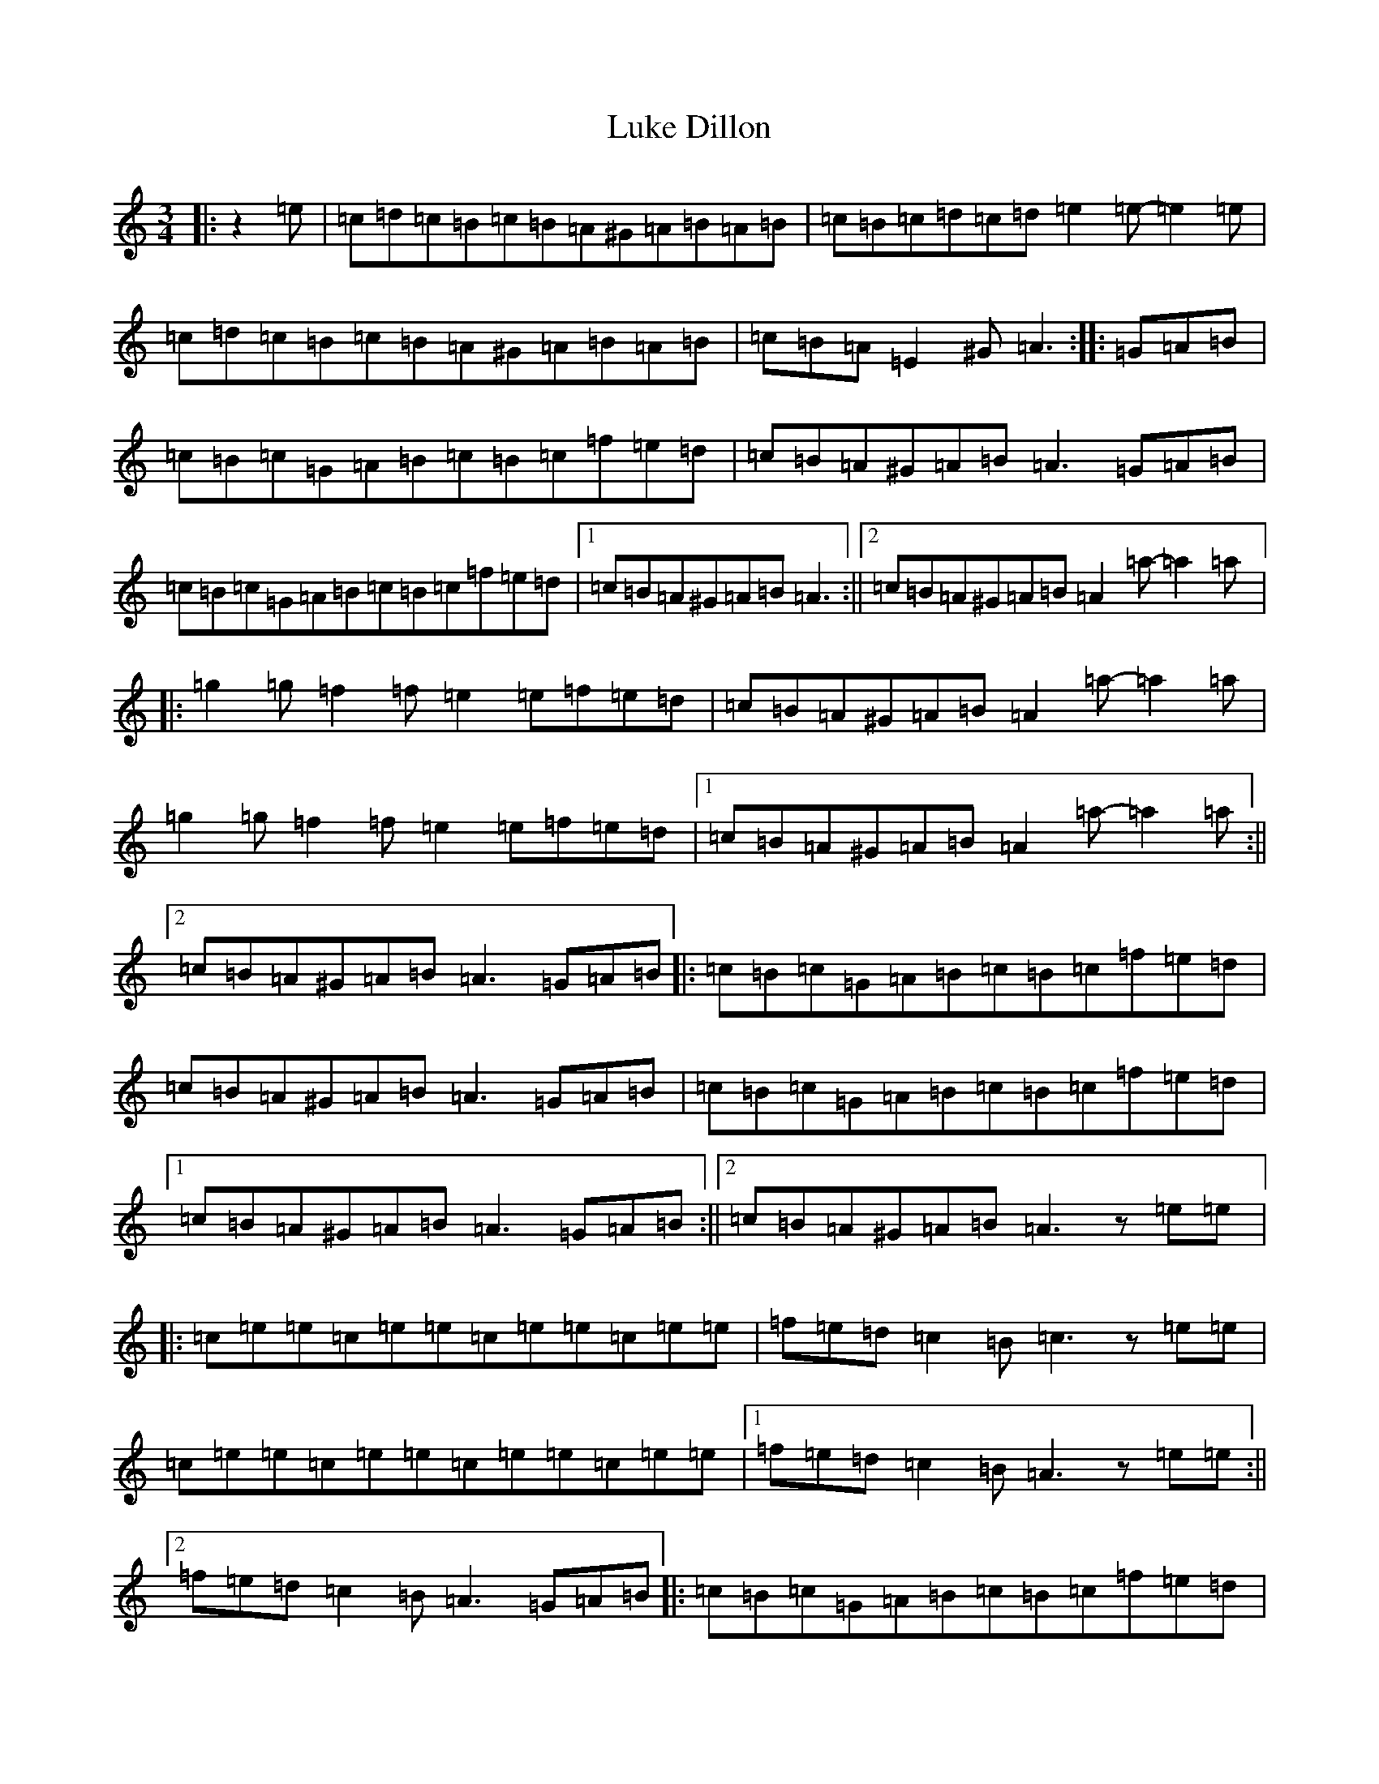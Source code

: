 X: 20714
T: Luke Dillon
S: https://thesession.org/tunes/12553#setting21082
Z: D Major
R: waltz
M: 3/4
L: 1/8
K: C Major
|:z2=e|=c=d=c=B=c=B=A^G=A=B=A=B|=c=B=c=d=c=d=e2=e-=e2=e|=c=d=c=B=c=B=A^G=A=B=A=B|=c=B=A=E2^G=A3:||:=G=A=B|=c=B=c=G=A=B=c=B=c=f=e=d|=c=B=A^G=A=B=A3=G=A=B|=c=B=c=G=A=B=c=B=c=f=e=d|1=c=B=A^G=A=B=A3:||2=c=B=A^G=A=B=A2=a-=a2=a|:=g2=g=f2=f=e2=e=f=e=d|=c=B=A^G=A=B=A2=a-=a2=a|=g2=g=f2=f=e2=e=f=e=d|1=c=B=A^G=A=B=A2=a-=a2=a:||2=c=B=A^G=A=B=A3=G=A=B|:=c=B=c=G=A=B=c=B=c=f=e=d|=c=B=A^G=A=B=A3=G=A=B|=c=B=c=G=A=B=c=B=c=f=e=d|1=c=B=A^G=A=B=A3=G=A=B:||2=c=B=A^G=A=B=A3z=e=e|:=c=e=e=c=e=e=c=e=e=c=e=e|=f=e=d=c2=B=c3z=e=e|=c=e=e=c=e=e=c=e=e=c=e=e|1=f=e=d=c2=B=A3z=e=e:||2=f=e=d=c2=B=A3=G=A=B|:=c=B=c=G=A=B=c=B=c=f=e=d|=c=B=A^G=A=B=A3=G=A=B|=c=B=c=G=A=B=c=B=c=f=e=d|1=c=B=A^G=A=B=A3=G=A=B:||2=c=B=A^G=A=B=A3|